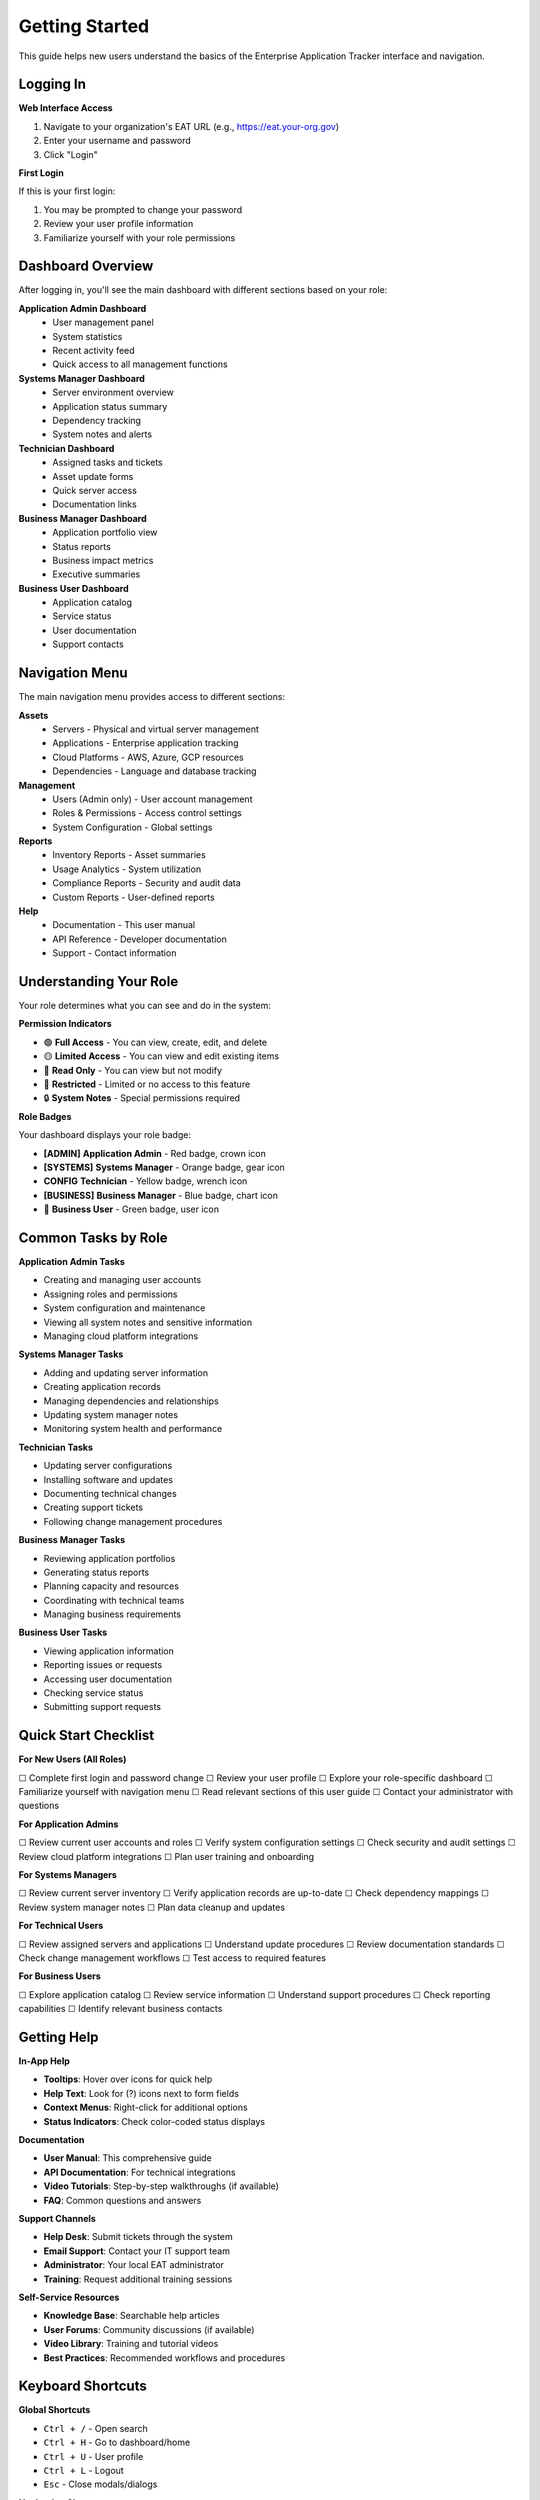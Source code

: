 Getting Started
===============

This guide helps new users understand the basics of the Enterprise Application Tracker interface and navigation.

Logging In
----------

**Web Interface Access**

1. Navigate to your organization's EAT URL (e.g., https://eat.your-org.gov)
2. Enter your username and password
3. Click "Login"

**First Login**

If this is your first login:

1. You may be prompted to change your password
2. Review your user profile information
3. Familiarize yourself with your role permissions

Dashboard Overview
------------------

After logging in, you'll see the main dashboard with different sections based on your role:

**Application Admin Dashboard**
  * User management panel
  * System statistics
  * Recent activity feed
  * Quick access to all management functions

**Systems Manager Dashboard**
  * Server environment overview
  * Application status summary
  * Dependency tracking
  * System notes and alerts

**Technician Dashboard**
  * Assigned tasks and tickets
  * Asset update forms
  * Quick server access
  * Documentation links

**Business Manager Dashboard**
  * Application portfolio view
  * Status reports
  * Business impact metrics
  * Executive summaries

**Business User Dashboard**
  * Application catalog
  * Service status
  * User documentation
  * Support contacts

Navigation Menu
---------------

The main navigation menu provides access to different sections:

**Assets**
  * Servers - Physical and virtual server management
  * Applications - Enterprise application tracking
  * Cloud Platforms - AWS, Azure, GCP resources
  * Dependencies - Language and database tracking

**Management**
  * Users (Admin only) - User account management
  * Roles & Permissions - Access control settings
  * System Configuration - Global settings

**Reports**
  * Inventory Reports - Asset summaries
  * Usage Analytics - System utilization
  * Compliance Reports - Security and audit data
  * Custom Reports - User-defined reports

**Help**
  * Documentation - This user manual
  * API Reference - Developer documentation
  * Support - Contact information

Understanding Your Role
-----------------------

Your role determines what you can see and do in the system:

**Permission Indicators**

* 🟢 **Full Access** - You can view, create, edit, and delete
* 🟡 **Limited Access** - You can view and edit existing items
* 🔵 **Read Only** - You can view but not modify
* 🔴 **Restricted** - Limited or no access to this feature
* 🔒 **System Notes** - Special permissions required

**Role Badges**

Your dashboard displays your role badge:

* **[ADMIN]** **Application Admin** - Red badge, crown icon
* **[SYSTEMS]** **Systems Manager** - Orange badge, gear icon
* **CONFIG** **Technician** - Yellow badge, wrench icon
* **[BUSINESS]** **Business Manager** - Blue badge, chart icon
* 👤 **Business User** - Green badge, user icon

Common Tasks by Role
--------------------

**Application Admin Tasks**

* Creating and managing user accounts
* Assigning roles and permissions
* System configuration and maintenance
* Viewing all system notes and sensitive information
* Managing cloud platform integrations

**Systems Manager Tasks**

* Adding and updating server information
* Creating application records
* Managing dependencies and relationships
* Updating system manager notes
* Monitoring system health and performance

**Technician Tasks**

* Updating server configurations
* Installing software and updates
* Documenting technical changes
* Creating support tickets
* Following change management procedures

**Business Manager Tasks**

* Reviewing application portfolios
* Generating status reports
* Planning capacity and resources
* Coordinating with technical teams
* Managing business requirements

**Business User Tasks**

* Viewing application information
* Reporting issues or requests
* Accessing user documentation
* Checking service status
* Submitting support requests

Quick Start Checklist
----------------------

**For New Users (All Roles)**

☐ Complete first login and password change
☐ Review your user profile
☐ Explore your role-specific dashboard
☐ Familiarize yourself with navigation menu
☐ Read relevant sections of this user guide
☐ Contact your administrator with questions

**For Application Admins**

☐ Review current user accounts and roles
☐ Verify system configuration settings
☐ Check security and audit settings
☐ Review cloud platform integrations
☐ Plan user training and onboarding

**For Systems Managers**

☐ Review current server inventory
☐ Verify application records are up-to-date
☐ Check dependency mappings
☐ Review system manager notes
☐ Plan data cleanup and updates

**For Technical Users**

☐ Review assigned servers and applications
☐ Understand update procedures
☐ Review documentation standards
☐ Check change management workflows
☐ Test access to required features

**For Business Users**

☐ Explore application catalog
☐ Review service information
☐ Understand support procedures
☐ Check reporting capabilities
☐ Identify relevant business contacts

Getting Help
------------

**In-App Help**

* **Tooltips**: Hover over icons for quick help
* **Help Text**: Look for (?) icons next to form fields
* **Context Menus**: Right-click for additional options
* **Status Indicators**: Check color-coded status displays

**Documentation**

* **User Manual**: This comprehensive guide
* **API Documentation**: For technical integrations
* **Video Tutorials**: Step-by-step walkthroughs (if available)
* **FAQ**: Common questions and answers

**Support Channels**

* **Help Desk**: Submit tickets through the system
* **Email Support**: Contact your IT support team
* **Administrator**: Your local EAT administrator
* **Training**: Request additional training sessions

**Self-Service Resources**

* **Knowledge Base**: Searchable help articles
* **User Forums**: Community discussions (if available)
* **Video Library**: Training and tutorial videos
* **Best Practices**: Recommended workflows and procedures

Keyboard Shortcuts
-------------------

**Global Shortcuts**

* ``Ctrl + /`` - Open search
* ``Ctrl + H`` - Go to dashboard/home
* ``Ctrl + U`` - User profile
* ``Ctrl + L`` - Logout
* ``Esc`` - Close modals/dialogs

**Navigation Shortcuts**

* ``G + S`` - Go to Servers
* ``G + A`` - Go to Applications
* ``G + C`` - Go to Cloud Platforms
* ``G + U`` - Go to Users (Admin only)
* ``G + R`` - Go to Reports

**Form Shortcuts**

* ``Ctrl + S`` - Save form
* ``Ctrl + Enter`` - Submit form
* ``Esc`` - Cancel/close form
* ``Tab`` - Next field
* ``Shift + Tab`` - Previous field

Mobile Access
-------------

The Enterprise Application Tracker is optimized for desktop use but provides basic mobile access:

**Mobile Features**

* Dashboard overview
* Basic asset viewing
* Status checking
* Emergency contact information

**Mobile Limitations**

* Complex forms may be difficult to use
* Advanced features may not be available
* File uploads may not work on all devices
* Performance may be slower on mobile networks

**Mobile Best Practices**

* Use for viewing and status checking primarily
* Switch to desktop for complex tasks
* Ensure stable internet connection
* Use mobile for emergency access only

Browser Compatibility
---------------------

**Supported Browsers**

* **Chrome 90+** - Recommended
* **Firefox 88+** - Fully supported
* **Safari 14+** - Fully supported
* **Edge 90+** - Fully supported

**Unsupported Browsers**

* Internet Explorer (any version)
* Chrome < 90
* Firefox < 88
* Safari < 14

**Browser Settings**

* **JavaScript**: Must be enabled
* **Cookies**: Must be enabled
* **Pop-ups**: Allow for this site
* **Local Storage**: Must be enabled
